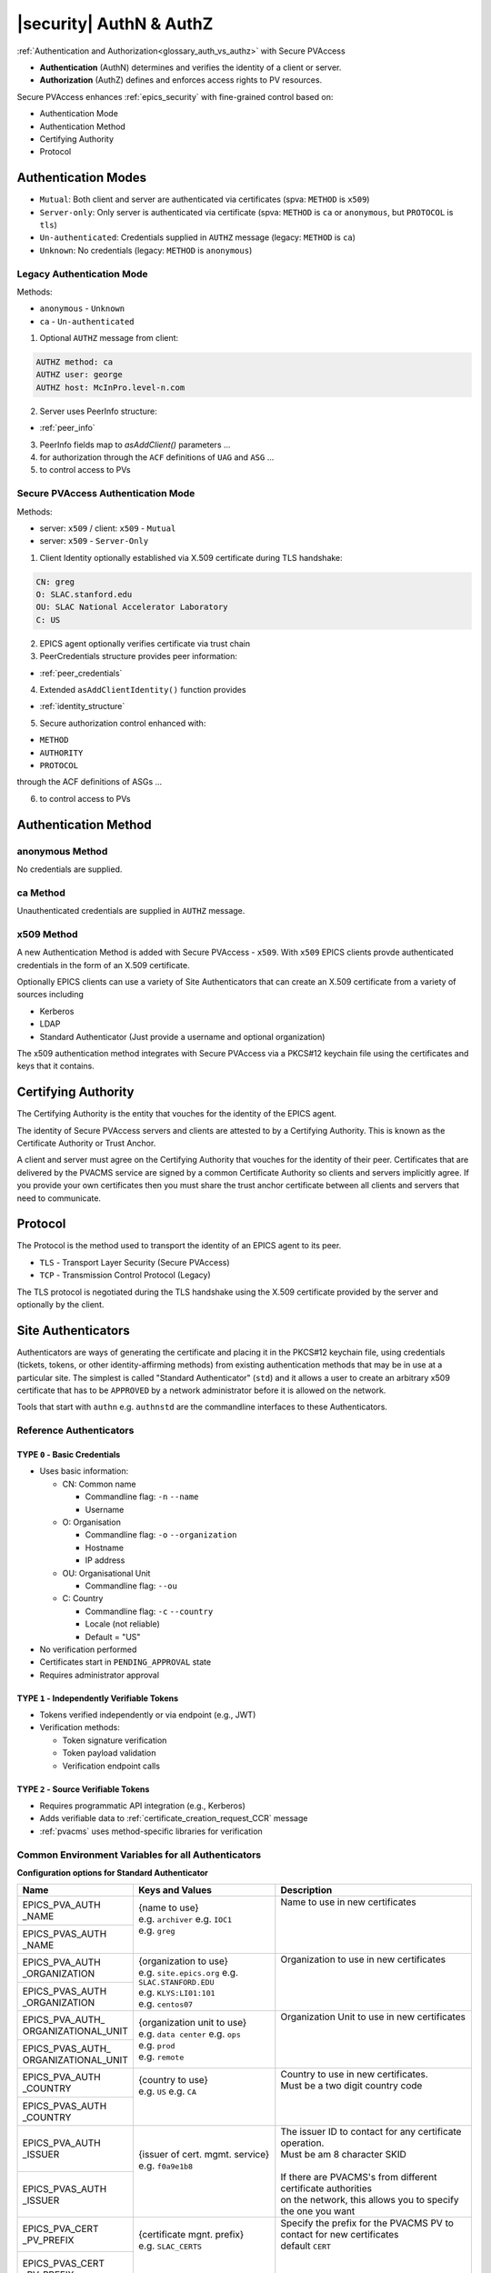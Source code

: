 .. _authn_and_authz:

|security| AuthN & AuthZ
=====================================

:ref:`Authentication and Authorization<glossary_auth_vs_authz>` with Secure PVAccess

- **Authentication** (AuthN) determines and verifies the identity of a client or server.
- **Authorization** (AuthZ) defines and enforces access rights to PV resources.

Secure PVAccess enhances :ref:`epics_security` with fine-grained control based on:

- Authentication Mode
- Authentication Method
- Certifying Authority
- Protocol

.. _authentication_modes:

Authentication Modes
------------------------

- ``Mutual``: Both client and server are authenticated via certificates (spva: ``METHOD`` is ``x509``)
- ``Server-only``: Only server is authenticated via certificate (spva: ``METHOD`` is ``ca`` or ``anonymous``, but ``PROTOCOL`` is ``tls``)
- ``Un-authenticated``: Credentials supplied in ``AUTHZ`` message (legacy: ``METHOD`` is ``ca``)
- ``Unknown``: No credentials (legacy: ``METHOD`` is ``anonymous``)

.. _determining_identity:

Legacy Authentication Mode
^^^^^^^^^^^^^^^^^^^^^^^^^^^

Methods:

- ``anonymous`` - ``Unknown``
- ``ca`` - ``Un-authenticated``

.. image:: pvaident.png
   :alt: Identity in PVAccess
   :align: center

1. Optional ``AUTHZ`` message from client:

.. code-block:: shell

    AUTHZ method: ca
    AUTHZ user: george
    AUTHZ host: McInPro.level-n.com

2. Server uses PeerInfo structure:

- :ref:`peer_info`

3. PeerInfo fields map to `asAddClient()` parameters ...
4. for authorization through the ``ACF`` definitions of ``UAG`` and ``ASG`` ...
5. to control access to PVs

Secure PVAccess Authentication Mode
^^^^^^^^^^^^^^^^^^^^^^^^^^^^^^^^^^^^

Methods:

- server: ``x509`` / client: ``x509`` - ``Mutual``
- server: ``x509`` - ``Server-Only``

.. image:: spvaident.png
   :alt: Identity in Secure PVAccess
   :align: center

1. Client Identity optionally established via X.509 certificate during TLS handshake:

.. code-block:: shell

    CN: greg
    O: SLAC.stanford.edu
    OU: SLAC National Accelerator Laboratory
    C: US

2. EPICS agent optionally verifies certificate via trust chain

3. PeerCredentials structure provides peer information:

- :ref:`peer_credentials`

4. Extended ``asAddClientIdentity()`` function provides

- :ref:`identity_structure`

5. Secure authorization control enhanced with:

- ``METHOD``
- ``AUTHORITY``
- ``PROTOCOL``

through the ACF definitions of ASGs ...

6. to control access to PVs


.. _site_authentication_methods:

Authentication Method
-----------------------

anonymous Method
^^^^^^^^^^^^^^^^^^

No credentials are supplied.

ca Method
^^^^^^^^^^

Unauthenticated credentials are supplied in ``AUTHZ`` message.

x509 Method
^^^^^^^^^^^^

A new Authentication Method is added with Secure PVAccess - ``x509``.
With ``x509`` EPICS clients provde authenticated credentials in the form of an X.509 certificate.

Optionally EPICS clients can use a variety of Site Authenticators that can create an X.509 certificate from a variety of sources including

- Kerberos
- LDAP
- Standard Authenticator (Just provide a username and optional organization)

The x509 authentication method integrates with Secure PVAccess via a PKCS#12 keychain file
using the certificates and keys that it contains.


Certifying Authority
--------------------

The Certifying Authority is the entity that vouches for the identity of the EPICS agent.

The identity of Secure PVAccess servers and clients are attested to by a Certifying Authority.
This is known as the Certificate Authority or Trust Anchor.

A client and server must agree on the Certifying Authority that vouches for the identity of their peer.
Certificates that are delivered by the PVACMS service are signed by a common Certificate Authority so
clients and servers implicitly agree.  If you provide your own certificates then you must share the trust anchor certificate
between all clients and servers that need to communicate.


Protocol
--------

The Protocol is the method used to transport the identity of an EPICS agent to its peer.

- ``TLS`` - Transport Layer Security (Secure PVAccess)
- ``TCP`` - Transmission Control Protocol (Legacy)

The TLS protocol is negotiated during the TLS handshake using the X.509 certificate provided by
the server and optionally by the client.

.. _site_authenticators:

Site Authenticators
--------------------

Authenticators are ways of generating the certificate and placing it in the PKCS#12 keychain file,
using credentials (tickets, tokens, or other identity-affirming methods) from existing authentication methods
that may be in use at a particular site.  The simplest is called "Standard Authenticator" (``std``) and it
allows a user to create an arbitrary x509 certificate that has to be ``APPROVED`` by a network administrator before
it is allowed on the network.

Tools that start with ``authn`` e.g. ``authnstd`` are the commandline interfaces to these Authenticators.

Reference Authenticators
^^^^^^^^^^^^^^^^^^^^^^^^^

.. _pvacms_type_0_auth_methods:

TYPE ``0`` - Basic Credentials
~~~~~~~~~~~~~~~~~~~~~~~~~~~~~~~

- Uses basic information:

  - CN: Common name

    - Commandline flag: ``-n`` ``--name``
    - Username

  - O: Organisation

    - Commandline flag: ``-o`` ``--organization``
    - Hostname
    - IP address

  - OU: Organisational Unit

    - Commandline flag: ``--ou``

  - C: Country

    - Commandline flag: ``-c`` ``--country``
    - Locale (not reliable)
    - Default = "US"

- No verification performed
- Certificates start in ``PENDING_APPROVAL`` state
- Requires administrator approval

.. _pvacms_type_1_auth_methods:

TYPE ``1`` - Independently Verifiable Tokens
~~~~~~~~~~~~~~~~~~~~~~~~~~~~~~~~~~~~~~~~~~~~~~

- Tokens verified independently or via endpoint (e.g., JWT)
- Verification methods:

  - Token signature verification
  - Token payload validation
  - Verification endpoint calls

.. _pvacms_type_2_auth_methods:

TYPE ``2`` - Source Verifiable Tokens
~~~~~~~~~~~~~~~~~~~~~~~~~~~~~~~~~~~~~~

- Requires programmatic API integration (e.g., Kerberos)
- Adds verifiable data to :ref:`certificate_creation_request_CCR` message
- :ref:`pvacms` uses method-specific libraries for verification


Common Environment Variables for all Authenticators
^^^^^^^^^^^^^^^^^^^^^^^^^^^^^^^^^^^^^^^^^^^^^^^^^^^^

**Configuration options for Standard Authenticator**

+----------------------+------------------------------------+-----------------------------------------------------------------------+
| Name                 | Keys and Values                    | Description                                                           |
+======================+====================================+=======================================================================+
|| EPICS_PVA_AUTH      || {name to use}                     || Name to use in new certificates                                      |
|| _NAME               || e.g. ``archiver``                 ||                                                                      |
+----------------------+  e.g. ``IOC1``                     ||                                                                      |
|| EPICS_PVAS_AUTH     || e.g. ``greg``                     ||                                                                      |
|| _NAME               ||                                   ||                                                                      |
+----------------------+------------------------------------+-----------------------------------------------------------------------+
|| EPICS_PVA_AUTH      || {organization to use}             || Organization to use in new certificates                              |
|| _ORGANIZATION       || e.g. ``site.epics.org``           ||                                                                      |
+----------------------+  e.g. ``SLAC.STANFORD.EDU``        ||                                                                      |
|| EPICS_PVAS_AUTH     || e.g. ``KLYS:LI01:101``            ||                                                                      |
|| _ORGANIZATION       || e.g. ``centos07``                 ||                                                                      |
+----------------------+------------------------------------+-----------------------------------------------------------------------+
|| EPICS_PVA_AUTH_     || {organization unit to use}        || Organization Unit to use in new certificates                         |
|| ORGANIZATIONAL_UNIT || e.g. ``data center``              ||                                                                      |
+----------------------+  e.g. ``ops``                      ||                                                                      |
|| EPICS_PVAS_AUTH_    || e.g. ``prod``                     ||                                                                      |
|| ORGANIZATIONAL_UNIT || e.g. ``remote``                   ||                                                                      |
+----------------------+------------------------------------+-----------------------------------------------------------------------+
|| EPICS_PVA_AUTH      || {country to use}                  || Country to use in new certificates.                                  |
|| _COUNTRY            || e.g. ``US``                       || Must be a two digit country code                                     |
+----------------------+  e.g. ``CA``                       ||                                                                      |
|| EPICS_PVAS_AUTH     ||                                   ||                                                                      |
|| _COUNTRY            ||                                   ||                                                                      |
+----------------------+------------------------------------+-----------------------------------------------------------------------+
|| EPICS_PVA_AUTH      || {issuer of cert. mgmt. service}   || The issuer ID to contact for any certificate operation.              |
|| _ISSUER             || e.g. ``f0a9e1b8``                 || Must be am 8 character SKID                                          |
+----------------------+                                    ||                                                                      |
|| EPICS_PVAS_AUTH     ||                                   || If there are PVACMS's from different certificate authorities         |
|| _ISSUER             ||                                   || on the network, this allows you to specify the one you want          |
+----------------------+------------------------------------+-----------------------------------------------------------------------+
|| EPICS_PVA_CERT      || {certificate mgnt. prefix}        || Specify the prefix for the PVACMS PV to contact for new certificates |
|| _PV_PREFIX          || e.g. ``SLAC_CERTS``               || default ``CERT``                                                     |
+----------------------+                                    ||                                                                      |
|| EPICS_PVAS_CERT     ||                                   ||                                                                      |
|| _PV_PREFIX          ||                                   ||                                                                      |
+----------------------+------------------------------------+-----------------------------------------------------------------------+

Included Reference Authenticators
^^^^^^^^^^^^^^^^^^^^^^^^^^^^^^^^^^^^^^^^

Though it is recommended that you create your own site-specific Authenticators PVXS provides four reference implementations:

- ``authnstd`` : Standard Authenticator - Uses explicitly specified and unverified credentials
- ``authnkrb`` : Kerberos Authenticator - Kerberos credentials verified by the KDC
- ``authnldap``: LDAP Authenticator     - Login to LDAP directory to establish identity

authstd Configuration and Usage
~~~~~~~~~~~~~~~~~~~~~~~~~~~~~~~~

This Authenticator is used for explicitly specified and unverified credentials.
It can be used to create a certificate with a username and hostname.

- `CN` field in the certificate will be the logged in username

  - unless the ``-n`` ``--name`` commandline option is set
  - unless the ``EPICS_PVA_AUTH_NAME``, ``EPICS_PVAS_AUTH_NAME`` environment variable is set

- `O` field in the certificate will be the hostname or ip address

  - unless the ``-o`` ``--organization``  commandline option is set
  - unless the ``EPICS_PVA_AUTH_ORGANIZATION``, ``EPICS_PVAS_AUTH_ORGANIZATION`` environment variable is set

- `OU` field in the certificate will not be set

  - unless the ``--ou``  commandline option is set
  - unless the ``EPICS_PVA_AUTH_ORGANIZATIONAL_UNIT``, ``EPICS_PVAS_AUTH_ORGANIZATIONAL_UNIT`` environment variable is set

- `C` field in the certificate will be set to the local country code

  - unless the ``-c`` ``--country``  commandline option is set
  - unless the ``EPICS_PVA_AUTH_COUNTRY``, ``EPICS_PVAS_AUTH_COUNTRY`` environment variable is set

**usage**

Uses the standard ``EPICS_PVA_TLS_<name>`` environment variables to determine the keychain,
and password file locations.

.. code-block:: shell

    authnstd - Secure PVAccess Standard Authenticator

    Generates client, server, or ioc certificates based on the Standard Authenticator.
    Uses specified parameters to create certificates that require administrator APPROVAL before becoming VALID.

    usage:
      authnstd [options]                          Create certificate in PENDING_APPROVAL state
      authnstd (-h | --help)                      Show this help message and exit
      authnstd (-V | --version)                   Print version and exit

    options:
      (-u | --cert-usage) <usage>                Specify the certificate usage.  client|server|ioc.  Default `client`
      (-n | --name) <name>                       Specify common name of the certificate. Default <logged-in-username>
      (-o | --organization) <organization>       Specify organisation name for the certificate. Default <hostname>
            --ou <org-unit>                      Specify organisational unit for the certificate. Default <blank>
      (-c | --country) <country>                 Specify country for the certificate. Default locale setting if detectable otherwise `US`
      (-t | --time) <minutes>                    Duration of the certificate in minutes
      (-D | --daemon)                            Start a daemon that re-requests a certificate on expiration`
            --cert-pv-prefix <cert_pv_prefix>    Specifies the pv prefix to use to contact PVACMS.  Default `CERT`
            --add-config-uri                     Add a config uri to the generated certificate
            --force                              Force overwrite if certificate exists
      (-a | --trust-anchor)                      Download Trust Anchor into keychain file.  Do not create a certificate
      (-s | --no-status)                         Request that status checking not be required for this certificate
      (-i | --issuer) <issuer_id>                The issuer ID of the PVACMS service to contact.  If not specified (default) broadcast to any that are listening
      (-v | --verbose)                           Verbose mode
      (-d | --debug)                             Debug mode



**Environment Variables for authnstd**

+----------------------+------------------------------------+-----------------------------------------------------------------------+
| Name                 | Keys and Values                    | Description                                                           |
+======================+====================================+=======================================================================+
|| EPICS_AUTH_         || <number of minutes>               || Amount of minutes before the certificate expires.                    |
|| _CERT_VALIDITY_MINS || e.g. ``525960`` for 1 year        ||                                                                      |
+----------------------+------------------------------------+-----------------------------------------------------------------------+

**Examples**

.. code-block:: shell

    # create a client certificate for greg@slac.stanford.edu
    authnstd -u client -n greg -o slac.stanford.edu

.. code-block:: shell

    # create a server certificate for IOC1
    authnstd -u server -n IOC1 -o "KLI:LI01:10" --ou "FACET"

.. code-block:: shell

    # create a client certificate for current user with no status monitoring
    authnstd --no-status


.. code-block:: shell

    # create a ioc certificate for gateway1
    authnstd -u ioc -n gateway1 -o bridge.ornl.gov --ou "Networking"


.. code-block:: shell

    # Download the Trust Anchor into your keychain file for server-only authenticated connections
    authnstd --trust-anchor


**Setup of standard authenticator in Docker Container for testing**

In the source code under ``/examples/docker/spva_std`` you'll find a Dockerfile and supporting resources for creating an environment
that contains a working Secure PVAccess with the following characteristics:

- users (unix)

  - ``pvacms`` - service
  - ``admin`` - principal with password "secret" (includes a configured PVACMS administrator certificate)
  - ``softioc`` - service principal with password "secret"
  - ``client`` - principal with password "secret"

- services

  - PVACMS


authkrb Configuration and Usage
~~~~~~~~~~~~~~~~~~~~~~~~~~~~~~~~

This Authenticator is a TYPE ``2`` Authenticator.
It can be used to create a certificate from a Kerberos ticket.

A user will need to have a Kerberos ticket to use this Authenticator typically
using the ``kinit`` command.

.. code-block:: shell

    kinit -l 24h greg@SLAC.STANFORD.EDU

- `CN` field in the certificate will be kerberos username
- `O` field in the certificate will be the kerberos realm
- `OU` field in the certificate will not be set
- `C` field in the certificate will be set to the local country code


**usage**

Uses the standard ``EPICS_PVA_TLS_<name>`` environment variables to determine the keychain,
and password file locations.

.. code-block::

    authnkrb - Secure PVAccess Kerberos Authenticator

    Generates client, server, or ioc certificates based on the kerberos Authenticator.
    Uses current kerberos ticket to create certificates with the same validity as the ticket.

    usage:
      authnkrb [options]                         Create certificate
      authnkrb (-h | --help)                     Show this help message and exit
      authnkrb (-V | --version)                  Print version and exit

    options:
      (-u | --cert-usage) <usage>                Specify the certificate usage.  client|server|ioc.  Default ``client``
            --krb-validator <service-name>       Specify kerberos validator name.  Default ``pvacms``
            --krb-realm <krb-realm>              Specify the kerberos realm.  If not specified we'll take it from the ticket
      (-D | --daemon)                            Start a daemon that re-requests a certificate on expiration`
            --cert-pv-prefix <cert_pv_prefix>    Specifies the pv prefix to use to contact PVACMS.  Default `CERT`
            --add-config-uri                     Add a config uri to the generated certificate
            --force                              Force overwrite if certificate exists
      (-s | --no-status)                         Request that status checking not be required for this certificate
      (-i | --issuer) <issuer_id>                The issuer ID of the PVACMS service to contact.  If not specified (default) broadcast to any that are listening
      (-v | --verbose)                           Verbose mode
      (-d | --debug)                             Debug mode

**Extra options that are available in PVACMS**

.. code-block:: shell

    usage:
      pvacms [kerberos options]                  Run PVACMS.  Interrupt to quit

    kerberos options
            --krb-keytab <keytab file>           kerberos keytab file for non-interactive login`
            --krb-realm <realm>                  kerberos realm.  Default ``EPICS.ORG``
            --krb-validator <validator-service>  pvacms kerberos service name.  Default ``pvacms``

**Environment Variables for PVACMS AuthnKRB Verifier**

The environment variables and parameters in the following table configure the Kerberos
Credentials Verifier for :ref:`pvacms` at runtime.

+----------------------+---------------------+--------------------------+----------------------+--------------------------------------+-----------------------------------------------------------------------+
| Env. *authnkrb*      | Env. *pvacms*       | Params. *authkrb*        | Params. *pvacms*     | Keys and Values                      | Description                                                           |
+======================+=====================+==========================+======================+======================================+=======================================================================+
||                     || KRB5_KTNAME        ||                         || ``--krb-keytab``    || {string location of keytab file}    || This is the keytab file shared with :ref:`pvacms` by the KDC so      |
||                     ||                    ||                         ||                     ||                                     || that it can verify kerberos tickets                                  |
||                     +---------------------+|                         ||                     ||                                     ||                                                                      |
||                     || KRB5_CLIENT_KTNAME ||                         ||                     ||                                     ||                                                                      |
||                     ||                    ||                         ||                     ||                                     ||                                                                      |
+----------------------+---------------------+--------------------------+----------------------+--------------------------------------+-----------------------------------------------------------------------+
|| EPICS_AUTH_KRB_VALIDATOR_SERVICE          || ``--krb-validator``                            || {this is validator service name}    || The name of the service user created in the KDC that the pvacms      |
||                                           ||                                                || e.g. ``pvacms``                     || service will log in as.  ``/cluster@{realm}`` will be added          |
+--------------------------------------------+-------------------------------------------------+--------------------------------------+-----------------------------------------------------------------------+
|| EPICS_AUTH_KRB_REALM                      || ``--krb-realm``                                || e.g. ``EPICS.ORG``                  || Kerberos REALM to authenticate against                               |
+--------------------------------------------+-------------------------------------------------+--------------------------------------+-----------------------------------------------------------------------+

**Setup of Kerberos in Docker Container for testing**

In the source code under ``/examples/docker/spva_krb`` you'll find a Dockerfile and supporting resources for creating an environment
that contains a working kerberos KDC with the following characteristics:

- users (both unix and kerberos principals)

  - ``pvacms`` - service principal with private keytab file for authentication in ``~/.config/pva/1.3/pvacms.keytab``
  - ``admin`` - principal with password "secret" (includes a configured PVACMS administrator certificate)
  - ``softioc`` - service principal with password "secret"
  - ``client`` - principal with password "secret"

- services

  - KDC
  - kadmin Daemon
  - PVACMS


authldap Configuration and Usage
~~~~~~~~~~~~~~~~~~~~~~~~~~~~~~~~~

This Authenticator is a TYPE ``2`` Authenticator.
It can be used to create a certificate by logging in to the LDAP directory service.

A user will be prompted to log in to the LDAP directory service to verify their identity.

- `CN` field in the certificate will be LDAP username
- `O` field in the certificate will be the LDAP domain parts concatenated with "."
- `OU` field in the certificate will not be set
- `C` field in the certificate will be set to the local country code


**usage**

Uses the standard ``EPICS_PVA_TLS_<name>`` environment variables to determine the keychain,
and password file locations.

.. code-block:: shell

    authnldap - Secure PVAccess LDAP Authenticator

    Generates client, server, or ioc certificates based on the LDAP credentials.

    usage:
      authnldap [options]                        Create certificate in PENDING_APPROVAL state
      authnldap (-h | --help)                    Show this help message and exit
      authnldap (-V | --version)                 Print version and exit

    options:
      (-u | --cert-usage) <usage>                Specify the certificate usage.  client|server|ioc.  Default `client`
      (-n | --name) <name>                       Specify LDAP username for common name in the certificate.
                                                 e.g. name ==> LDAP: uid=name, ou=People ==> Cert: CN=name
                                                 Default <logged-in-username>
      (-o | --organization) <organization>       Specify LDAP org for organization in the certificate.
                                                 e.g. epics.org ==> LDAP: dc=epics, dc=org ==> Cert: O=epics.org
                                                 Default <hostname>
      (-p | --password) <name>                   Specify LDAP password. If not specified will prompt for password
            --ldap-host <hostname>               LDAP server host
            --ldap-port <port>                   LDAP serever port
      (-D | --daemon)                            Start a daemon that re-requests a certificate on expiration`
            --cert-pv-prefix <cert_pv_prefix>    Specifies the pv prefix to use to contact PVACMS.  Default `CERT`
            --add-config-uri                     Add a config uri to the generated certificate
            --force                              Force overwrite if certificate exists
      (-s | --no-status)                         Request that status checking not be required for this certificate
      (-i | --issuer) <issuer_id>                The issuer ID of the PVACMS service to contact.  If not specified (default) broadcast to any that are listening
      (-v | --verbose)                           Verbose mode
      (-d | --debug)                             Debug mode


**Extra options that are available in PVACMS**

.. code-block:: shell

    usage:
      pvacms [ldap options]                      Run PVACMS.  Interrupt to quit

    ldap options
            --ldap-host <host>                   LDAP Host.  Default localhost
            --ldap-port <port>                   LDAP port.  Default 389


**Environment Variables for authnldap and PVACMS AuthnLDAP Verifier**

The environment variables and parameters in the following table configure the authnldap client and
LDAP Credentials Verifier for :ref:`pvacms` at runtime.

+--------------------+--------------------------+--------------------------+--------------------------+---------------------------------------+------------------------------------------------------------+
| Env. *authnldap*   | Env. *pvacms*            | Params. *authldap*       | Params. *pvacms*         | Keys and Values                       | Description                                                |
+====================+==========================+==========================+==========================+=======================================+============================================================+
|| EPICS_AUTH_LDAP   ||                         ||                         ||                         || {location of password file}          || file containing password for the given LDAP user account  |
|| _ACCOUNT_PWD_FILE ||                         ||                         ||                         || e.g. ``~/.config/ldap.pass/``        ||                                                           |
+--------------------+--------------------------+--------------------------+--------------------------+---------------------------------------+------------------------------------------------------------+
||                   ||                         || ``-p``                  ||                         || {LDAP account password}              || password for the given LDAP user account                  |
||                   ||                         || ``--password``          ||                         || e.g. ``secret``                      ||                                                           |
+--------------------+--------------------------+--------------------------+--------------------------+---------------------------------------+------------------------------------------------------------+
|| EPICS_AUTH_LDAP_HOST                         ||                                                    || {hostname of LDAP server}            || Trusted hostname of the LDAP server                       |
||                                              || ``--ldap-host``                                    || e.g. ``ldap.stanford.edu``           ||                                                           |
+-----------------------------------------------+-----------------------------------------------------+---------------------------------------+------------------------------------------------------------+
|| EPICS_AUTH_LDAP_PORT                         ||                                                    || <port_number>                        || LDAP server port number. Default is 389                   |
||                                              || ``--ldap-port``                                    || e.g. ``389``                         ||                                                           |
+-----------------------------------------------+-----------------------------------------------------+---------------------------------------+------------------------------------------------------------+

**Setup of LDAP in Docker Container for testing**

In the source code under ``/examples/docker/spva_ldap`` you'll find a Dockerfile and supporting resources for creating an environment
that contains a working LDAP with the following characteristics:

- users (both unix and LDAP users)

  - ``pvacms`` - service with verifier for LDAP service
  - ``admin`` - principal with password "secret" (includes a configured PVACMS administrator certificate)
  - ``softioc`` - service principal with password "secret"
  - ``client`` - principal with password "secret"

- services

  - LDAP service + example schemas
  - PVACMS

.. _epics_security:

Authorization
-------------

Secure PVAccess' authentication mechanisms integrate with EPICS Security's authorization system
to provide fine-grained access control options. These improvements enable robust
security while maintaining backward compatibility with legacy systems.

- **Certificate-based Identity**:

  - Authentication using X.509 certificates provides stronger identity verification than legacy username/host identification.
- **Expanded Access Control Rules**:

  - New rule elements for ``METHOD``, ``AUTHORITY``, and ``PROTOCOL`` enable precise permission definitions.
- **Enhanced Permission Types**:

  - Addition of ``RPC`` permission supports fine-grained control over remote procedure calls.
- **Protocol-aware Security**:

  - Permissions can be granted based on encrypted (``TLS``) or unencrypted (``TCP``) connections.
- **API Extensions**:

  - New APIs for client identity management and auditing security events with enhanced identity data.

New Security Features
^^^^^^^^^^^^^^^^^^^^^^

1. **Identity Verification**:

   - Certificates provide cryptographically secure identity verification
2. **Fine-grained Control**:

   - Combine authentcation ``METHOD``, certifying ``AUTHORITY``, and transport ``PROTOCOL`` for precise access control
3. **Connection Security**:

   - Control access based on encrypted (``TLS``) vs. unencrypted (``TCP``) connections
4. **Defense in Depth**:

   - Layer multiple security rules for comprehensive protection
5. **Backward Compatibility**:

   - Support legacy clients while providing enhanced security for modern clients
6. **Centralized Management**:

   - Revocation of permisions now managed through PVACMS with immediate effect
7. **Scalable Architecture**:

   - Support for multiple authentication methods via Authenticators

By leveraging these enhanced security features, Secure PVAccess provides a robust
security model that can meet the requirements of modern control systems while
maintaining compatibility with existing EPICS deployments.


EPICS Security Access Control File (ACF) Extensions
^^^^^^^^^^^^^^^^^^^^^^^^^^^^^^^^^^^^^^^^^^^^^^^^^^^

Secure PVAccess extends the Access Control File (ACF) syntax with new rule predicates:

METHOD
~~~~~~~

Defines access permissions based on authentication method:

- ``x509``: Certificate-based authentication
- ``ca``: Legacy PVAccess AUTHZ with user-specified account
- ``anonymous``: Access without specified name

Can be provided as quoted or unquoted strings.

Example:

.. code-block:: text

   RULE(1,READ) {
       METHOD("x509")
   }

The above rule will match any client that presents an x509 certificate to assert its identity.

AUTHORITY
~~~~~~~~~

Specifies Certifying Authority:

- Uses name from ``CN`` field of certificate authority certificate's subject
- Only applicable for X.509 certificate authentication
- Multiple authorities can be specified and any one of them will be accepted

Should be provided as a quoted string.

Example:

.. code-block:: text

   RULE(1,WRITE) {
       AUTHORITY("EPICS Root Certificate Authority")
   }

The above rule will match any client that presents an x509 certificate
that is signed by the EPICS Root Certificate Authority. This means that
the EPICS Root Certificate Authority vouches for the identity of the client.

PROTOCOL
~~~~~~~~

Specifies the connection protocol requirement:

- ``TCP``: Default unencrypted connection
- ``TLS``: Encrypted connection

Can be provided as quoted or unquoted strings.  Upper or lower case is accepted.

Example:

.. code-block:: text

   RULE(1,READ) {
       PROTOCOL("TLS")
   }

The above rule will match any client that connects using an encrypted (TLS) connection.
This is always the case for when clients provide an x509 certificate to assert their identity,
however it can also be the case for server-only authenticated connections.  In the later case
the connection METHOD could be ``ca`` or ``anonymous`` but the PROTOCOL will be ``TLS``.

Note that you can also specify ``TCP`` to define a rule that matches only unencrypted (TCP) connections.

Example:

.. code-block:: text

   RULE(1,NONE) {
       PROTOCOL("TCP")
   }

The above rule will explicitly prohibit any client that connects using an unencrypted (TCP) connection.

RPC Permission
~~~~~~~~~~~~~~~

New rule permission for RPC message access control:

- Supplements existing ``NONE``, ``READ`` (`GET`), and ``WRITE`` (`PUT`)
- Controls access to `RPC` PVAccess messages

Note: The syntax has been implemented for ACF files but control of RPC access is not yet available.

Example:

.. code-block:: text

   RULE(1,RPC) {
       UAG(admins)
   }

Full ACF Examples
~~~~~~~~~~~~~~~~~

These examples demonstrate combining security features for granular access control:

*Authorization based on PROTOCOL, METHOD, and AUTHORITY*

.. code-block:: text

   UAG(operators) {greg, karen, ralph}
   UAG(engineers) {kay, george, michael}
   UAG(admins) {aqeel, earnesto, pierrick}

   ASG(DEFAULT) {
   # Default - No access
       RULE(0,NONE)

   # Read-only access for operators, requiring TLS
       RULE(1,READ) {
           UAG(operators,engineers,admins)
           PROTOCOL(tls)
       }

   # Write access for engineers using x509 auth
       RULE(2,WRITE) {
           UAG(engineers,admins)
           METHOD(x509)
           AUTHORITY("LBNL Certificate Authority","SLAC Certificate Authority")
       }

   # RPC access for admins using specific CA and TLS
       RULE(3,RPC) {
           UAG(admins)
           METHOD("x509")
           AUTHORITY("EPICS Root Certificate Authority")
       }
   }

*Legacy compatible with Enhanced Security*

.. code-block:: text

   # Support both legacy and SPVA clients
   ASG(backward_compatible) {
       RULE(0,NONE)
       # Legacy access - read only
       RULE(1,READ) {
           METHOD("ca", "anonymous")
           PROTOCOL(tcp)
       }
       # Enhanced access - write with secure authentication
       RULE(2,WRITE) {
           UAG(operators)
           METHOD("x509")
           AUTHORITY("EPICS Root Certificate Authority")
           PROTOCOL("tls")
       }
   }

Authenticator Development
^^^^^^^^^^^^^^^^^^^^^^^^^^^^^^^

To implement a new Authenticator requires the following steps:

1. Source Code
~~~~~~~~~~~~~~~~~~~~~~~~~~~~~~~

Create under ``/certs/authn/<name>``:

- ``authn<name>main.cpp``

  - Main runner (copy from template)
- ``authn<name>.cpp``

  - Main implementation subclassing ``Authn``,
  - includes registration and PVACMS extensions & verifier
- ``authn<name>.h``

  - Header file
- ``config<name>.cpp``

  - Configuration interface subclassing ``AuthnConfig``
- ``config<name>.h``

  - Header file
- ``Makefile``

  - Build configuration
- ``README.md``

  - Documentation

2. Build flag to enable code to be compiled in
~~~~~~~~~~~~~~~~~~~~~~~~~~~~~~~~~~~~~~~~~~~~~~~

- choose a make flag name of the form ``PVXS_ENABLE_<NAME>_AUTH`` where ``NAME``
  is a three or four letter acronynm. e.g. ``KRB``
- update ``/certs/authn/Makefile`` to add a line at the end similar to the following:

.. code-block:: make

    #--------------------------------------------
    #  ADD AUTHENTICATOR PLUGINS AFTER THIS LINE

    ifeq ($(PVXS_ENABLE_KRB_AUTH),YES)
    include $(AUTHN)/krb/Makefile
    endif

- Sites compiling PVXS will set these macros in their private ``CONFIG_SITE.local`` stored one level above
  the root of the source tree.  e.g.

.. code-block:: make

    PVXS_ENABLE_KRB_AUTH = YES
    PVXS_ENABLE_LDAP_AUTH = YES

- To build PVACMS add the following, by default it will not be built

.. code-block:: make

    PVXS_ENABLE_PVACMS = YES


3. Extra options for PVACMS
~~~~~~~~~~~~~~~~~~~~~~~~~~~~~~~~~~~~~~~~~~~~~

If you need to add some options to the commandline for PVACMS for your
Authenticator just override these methods in the base ``Auth`` class.  e.g. for LDAP
below:

.. code-block:: c++

    class AuthNLdap final : public Auth {
      public:
        // Copy config settings into the Authenticator
        void configure(const client::Config &config) override {
            auto &config_ldap = dynamic_cast<const ConfigLdap &>(config);
            ldap_server = config_ldap.ldap_host;
            ldap_port = config_ldap.ldap_port;
        };

        // Define placeholder text e.g. `command [placeholder] [options] positional parameters`
        std::string getOptionsPlaceholderText() override { return " [ldap options]"; }

        // Define the help text for the options
        std::string getOptionsHelpText() override {
            return "\n"
                   "ldap options\n"
                   "        --ldap-host <host>                   LDAP Host.  Default localhost\n"
                   "        --ldap-port <port>                   LDAP port.  Default 389\n";
        }

        // Add options to given commandline parser
        void addOptions(CLI::App &app, std::map<const std::string, std::unique_ptr<client::Config>> &authn_config_map) override {
            auto &config = authn_config_map.at(PVXS_LDAP_AUTH_TYPE);
            auto config_ldap = dynamic_cast<const ConfigLdap &>(*config);
            app.add_option("--ldap-host", config_ldap.ldap_host, "Specify LDAP hostname or IP address");
            app.add_option("--ldap-port", config_ldap.ldap_port, "Specify LDAP port number");
        }
    };


4. Extra environment variables for PVACMS
~~~~~~~~~~~~~~~~~~~~~~~~~~~~~~~~~~~~~~~~~~~~~

If you need to add some environment variables for PVACMS for your Authenticator
just override these methods in the base ``Auth`` and ``ConfigAuthN`` classes.
e.g. for Kerberos shown below.

.. code-block:: c++

    class AuthNKrb final : public Auth {
      public:
        // Copy config settings into the Authenticator
        void configure(const client::Config &config) override {
            auto &config_krb = dynamic_cast<const ConfigKrb &>(config);
            krb_validator_service_name = SB() << config_krb.krb_validator_service << PVXS_KRB_DEFAULT_VALIDATOR_CLUSTER_PART << config_krb.krb_realm;
            krb_realm = config_krb.krb_realm;
            krb_keytab_file = config_krb.krb_keytab;
        }

        // Update the definitions map for display of effective config
        void updateDefs(client::Config::defs_t &defs) const override {
            defs["KRB5_KTNAME"] = krb_keytab_file;
            defs["KRB5_CLIENT_KTNAME"] = krb_keytab_file;
            defs["EPICS_AUTH_KRB_VALIDATOR_SERVICE"] = krb_validator_service_name;
            defs["EPICS_AUTH_KRB_REALM"] = krb_realm;
        }

        // Construct a new AuthNKrb, configured from the environment
        void fromEnv(std::unique_ptr<client::Config> &config) override { config.reset(new ConfigKrb(ConfigKrb::fromEnv())); }
    };

    class ConfigKrb final : public ConfigAuthN {
      public:
        ConfigKrb& applyEnv() {
            Config::applyEnv(true, CLIENT);
            return *this;
        }

        // Make a new config containing the base classes environment settings plus any
        // environment variables for this Authenticator
        static ConfigKrb fromEnv() {
            auto config = ConfigKrb{}.applyEnv();
            const auto defs = std::map<std::string, std::string>();
            config.fromAuthEnv(defs);
            config.fromKrbEnv(defs);
            return config;
        }

        void ConfigKrb::fromKrbEnv(const std::map<std::string, std::string>& defs) {
            PickOne pickone{defs, true};

            // KRB5_KTNAME
            // This is the environment variable defined by krb5
            if (pickone({"KRB5_KTNAME", "KRB5_CLIENT_KTNAME"})) {
                krb_keytab = pickone.val;
            }

            // EPICS_AUTH_KRB_REALM
            if (pickone({"EPICS_AUTH_KRB_VALIDATOR_SERVICE"})) {
                krb_validator_service = pickone.val;
            }

            // EPICS_AUTH_KRB_REALM
            if (pickone({"EPICS_AUTH_KRB_REALM"})) {
                krb_realm = pickone.val;
            }
        }
    };


New APIs
^^^^^^^^^^^^^^^^^^^^^^^^^^^^^

Secure PVAccess introduces new APIs for programatically managing security with authenticated identities:

.. _peer_info:

Legacy ``PeerInfo`` Structure
~~~~~~~~~~~~~~~~~~~~~~~~~~~~~~~~~~~~~

.. code-block:: c++

    struct PeerInfo {
        std::string peer;      // network address
        std::string transport; // protocol (e.g., "pva")
        std::string authority; // auth mechanism
        std::string realm;     // authority scope
        std::string account;   // user name
    }


.. _peer_credentials:

New ``PeerCredentials`` Structure
~~~~~~~~~~~~~~~~~~~~~~~~~~~~~~~~~~~~~

.. code-block:: c++

    struct PeerCredentials {
        std::string peer;      // network address
        std::string iface;     // network interface
        std::string method;    // "anonymous", "ca", or "x509"
        std::string authority; // Certificate Authority common name for x509 if mode is `Mutual` or blank
        std::string account;   // User account if mode is `Mutual` or blank
        bool isTLS;            // Secure transport status.  True is mode is `Mutual` or `Server-Only`
    };


Enhanced Client Management
~~~~~~~~~~~~~~~~~~~~~~~~~~

.. code-block:: c

   long epicsStdCall asAddClientIdentity(
        ASCLIENTPVT *pasClientPvt, ASMEMBERPVT asMemberPvt, int asl,
        ASIDENTITY identity);

   long epicsStdCall asChangeClientIdentity(
        ASCLIENTPVT asClientPvt, int asl,
        ASIDENTITY identity);

Enhanced Auditing
~~~~~~~~~~~~~~~~~

.. code-block:: c

   void * epicsStdCall asTrapWriteBeforeWithIdentityData(
        ASIDENTITY identity,
        dbChannel *addr, int dbrType, int no_elements, void *data);

.. _identity_structure:

Identity Structure for APIs
~~~~~~~~~~~~~~~~~~~~~~~~~~~~~

This unified structure replaces separate user/host parameters:

.. code-block:: c

   typedef struct asIdentity {
       const char *user;         // User identifier (CN from certificate)
       char *host;               // Host identifier (O from certificate)
       const char *method;       // Authentication method ("ca", "x509", "anonymous")
       const char *authority;    // Certificate authority
       enum AsProtocol protocol; // Connection protocol (TCP/TLS)
   } ASIDENTITY;

Protocol Enumeration
~~~~~~~~~~~~~~~~~~~~~

.. code-block:: c

   enum AsProtocol {
       AS_PROTOCOL_TCP = 0,     // Unencrypted connection
       AS_PROTOCOL_TLS = 1      // Encrypted connection
   };

